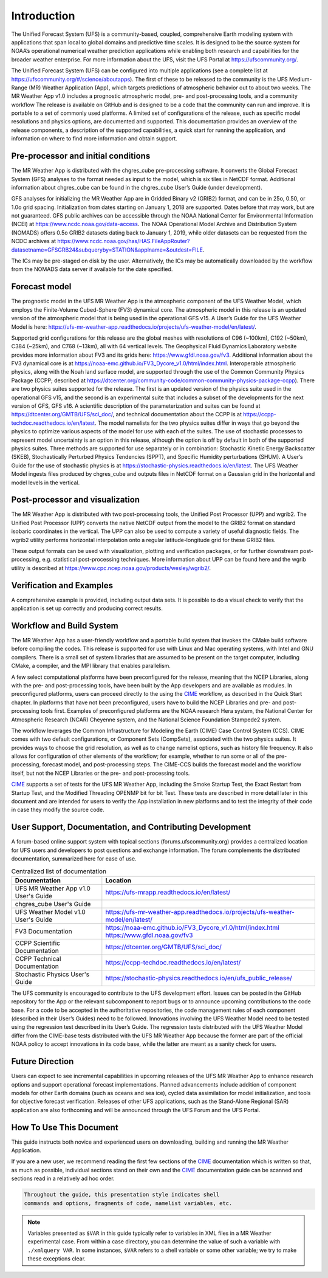 .. _introduction:

============
Introduction
============

The Unified Forecast System (UFS) is a community-based, coupled, comprehensive
Earth modeling system with applications that span local to global domains and
predictive time scales. It is designed to be the source system for NOAA’s
operational numerical weather prediction applications while enabling both
research and capabilities for the broader weather enterprise. For more
information about the UFS, visit the UFS Portal at https://ufscommunity.org/.

The Unified Forecast System (UFS) can be configured into multiple applications
(see a complete list at https://ufscommunity.org/#/science/aboutapps).
The first of these to be released to the community is the UFS Medium-Range
(MR) Weather Application (App), which targets predictions of atmospheric
behavior out to about two weeks. The MR Weather App v1.0 includes a prognostic
atmospheric model, pre- and post-processing tools, and a community workflow
The release is available on GitHub and is designed to be a code that the
community can run and improve. It is portable to a set of commonly used
platforms. A limited set of configurations of the release, such as specific
model resolutions and physics options, are documented and supported.
This documentation provides an overview of the release components, a
description of the supported capabilities, a quick start for running the
application, and information on where to find more information and obtain
support.

Pre-processor and initial conditions
====================================
The MR Weather App is distributed with the chgres_cube pre-processing software.
It converts the Global Forecast System (GFS) analyses to the format needed as
input to the model, which is six tiles in NetCDF format. Additional information
about chgres_cube can be found in the chgres_cube User’s Guide (under
development).

GFS analyses for initializing the MR Weather App are in Gridded Binary
v2 (GRIB2) format, and can be in 25o, 0.50, or 1.0o grid spacing.
Initialization from dates starting on January 1, 2018 are supported. Dates
before that may work, but are not guaranteed. GFS public archives can be
accessible through the NOAA National Center for Environmental Information (NCEI)
at https://www.ncdc.noaa.gov/data-access. The NOAA Operational Model Archive and
Distribution System (NOMADS) offers 0.5o GRIB2 datasets dating back to January
1, 2019, while older datasets can be requested  from the NCDC archives at
https://www.ncdc.noaa.gov/has/HAS.FileAppRouter?datasetname=GFSGRB24&subqueryby=STATION&applname=&outdest=FILE.

The ICs may be pre-staged on disk by the user. Alternatively, the ICs may be
automatically downloaded by the workflow from the NOMADS data server if
available for the date specified.

Forecast model
==============

The prognostic model in the UFS MR Weather App is the atmospheric component
of the UFS Weather Model, which employs the Finite-Volume Cubed-Sphere (FV3)
dynamical core. The atmospheric model in this release is an updated version
of the atmospheric model that is being used in the operational GFS v15.
A User’s Guide for the UFS Weather Model is here:
https://ufs-mr-weather-app.readthedocs.io/projects/ufs-weather-model/en/latest/.

Supported grid configurations for this release are the global meshes with
resolutions of C96 (~100km), C192 (~50km), C384 (~25km), and C768 (~13km),
all with 64 vertical levels. The Geophysical Fluid Dynamics Laboratory website
provides more information about FV3 and its grids here:
https://www.gfdl.noaa.gov/fv3.  Additional information about the FV3 dynamical
core is at https://noaa-emc.github.io/FV3_Dycore_v1.0/html/index.html. 
Interoperable atmospheric physics, along with the Noah land surface model, are
supported through the use of the Common Community Physics Package (CCPP;
described at https://dtcenter.org/community-code/common-community-physics-package-ccpp). There are two physics suites supported for the release. The first is an updated version of the physics suite used in the operational GFS v15, and the second is an experimental suite that includes a subset of the developments for the next version of GFS, GFS v16. A scientific description of the parameterization and suites can be found at https://dtcenter.org/GMTB/UFS/sci_doc/, and technical documentation about the CCPP is at https://ccpp-techdoc.readthedocs.io/en/latest.
The model namelists for the two physics suites differ in ways that go beyond
the physics to optimize various aspects of the model for use with each of the
suites.
The use of stochastic processes to represent model uncertainty is an option
in this release, although the option is off by default in both of the
supported physics suites. Three methods are supported for use separately or in
combination: Stochastic Kinetic Energy Backscatter (SKEB), Stochastically
Perturbed Physics Tendencies (SPPT), and Specific Humidity perturbations (SHUM). A User’s Guide for the use of stochastic physics is at https://stochastic-physics.readthedocs.io/en/latest.
The UFS Weather Model ingests files produced by chgres_cube and outputs files
in NetCDF format on a Gaussian grid in the horizontal and model levels in the
vertical.

Post-processor and visualization
================================

The MR Weather App is distributed with two post-processing tools, the Unified
Post Processor (UPP) and wgrib2. The Unified Post Processor (UPP) converts the
native NetCDF output from the model to the GRIB2 format on standard isobaric
coordinates in the vertical. The UPP can also be used to compute a variety of
useful diagnostic fields. The wgrib2 utility performs horizontal interpolation
onto a regular latitude-longitude grid for these GRIB2 files.

These output formats can be used with visualization, plotting and verification
packages, or for further downstream post-processing, e.g. statistical
post-processing techniques. More information about UPP can be found here and
the wgrib utility is described at
https://www.cpc.ncep.noaa.gov/products/wesley/wgrib2/.

Verification and Examples
=========================

A comprehensive example is provided, including output data sets. It is possible
to do a visual check to verify that the application is set up correctly and
producing correct results.

Workflow and Build System
=========================
The MR Weather App has a user-friendly workflow and a portable build system that
invokes the CMake build software before compiling the codes. This release is
supported for use with Linux and Mac operating systems, with Intel and GNU
compilers. There is a small set of system libraries that are assumed to be
present on the target computer, including CMake, a compiler, and the MPI
library that enables parallelism.

A few select computational platforms have been preconfigured for the release,
meaning that the NCEP Libraries, along with the pre- and post-processing tools,
have been built by the App developers and are available as modules. In
preconfigured platforms, users can proceed directly to the using the `CIME`_ 
workflow, as described in the Quick Start chapter. In platforms that have not
been preconfigured, users have to build the NCEP Libraries and pre- and
post-processing tools first. Examples of preconfigured platforms are the NOAA
research Hera system, the National Center for Atmospheric Research (NCAR)
Cheyenne system, and the National Science Foundation Stampede2 system.

The workflow leverages the Common Infrastructure for Modeling the Earth (CIME)
Case Control System (CCS). CIME comes with two default configurations, or
Component Sets (CompSets), associated with the two physics suites. It provides
ways to choose the grid resolution, as well as to change namelist options,
such as history file frequency. It also allows for configuration of other
elements of the workflow; for example, whether to run some or all of the
pre-processing, forecast model, and post-processing steps. The CIME-CCS builds
the forecast model and the workflow itself, but not the NCEP Libraries or the
pre- and post-processing tools.

`CIME`_ supports a set of tests for the UFS MR Weather App, including the Smoke
Startup Test, the Exact Restart from Startup Test, and the Modified Threading
OPENMP bit for bit Test. These tests are described in more detail later in this
document and are intended for users to verify the App installation in new
platforms and to test the integrity of their code in case
they modify the source code.

User Support, Documentation, and Contributing Development
=========================================================
A forum-based online support system with topical sections
(forums.ufscommunity.org) provides a centralized location for UFS users and
developers to post questions and exchange information. The forum complements
the distributed documentation, summarized here for ease of use.

.. table::  Centralized list of documentation

   +----------------------------+---------------------------------------------------------------------------------+
   | **Documentation**          | **Location**                                                                    |
   +============================+=================================================================================+
   | UFS MR Weather App v1.0    | https://ufs-mrapp.readthedocs.io/en/latest/                                     |
   | User's Guide               |                                                                                 |
   +----------------------------+---------------------------------------------------------------------------------+
   | chgres_cube User's Guide   |                                                                                 |
   +----------------------------+---------------------------------------------------------------------------------+
   | UFS Weather Model v1.0     | https://ufs-mr-weather-app.readthedocs.io/projects/ufs-weather-model/en/latest/ |
   | User's Guide               |                                                                                 |
   +----------------------------+---------------------------------------------------------------------------------+
   | FV3 Documentation          | https://noaa-emc.github.io/FV3_Dycore_v1.0/html/index.html                      |
   |                            | https://www.gfdl.noaa.gov/fv3                                                   |
   +----------------------------+---------------------------------------------------------------------------------+
   | CCPP Scientific            | https://dtcenter.org/GMTB/UFS/sci_doc/                                          |
   | Documentation              |                                                                                 |
   +----------------------------+---------------------------------------------------------------------------------+
   | CCPP Technical             | https://ccpp-techdoc.readthedocs.io/en/latest/                                  |
   | Documentation              |                                                                                 |
   +----------------------------+---------------------------------------------------------------------------------+
   | Stochastic Physics         | https://stochastic-physics.readthedocs.io/en/ufs_public_release/                |
   | User's Guide               |                                                                                 |
   +----------------------------+---------------------------------------------------------------------------------+

The UFS community is encouraged to contribute to the UFS development effort.
Issues can be posted in the GitHub repository for the App or the relevant
subcomponent to report bugs or to announce upcoming contributions to the code
base. For a code to be accepted in the authoritative repositories, the code
management rules of each component (described in their User’s Guides) need to be
followed. Innovations involving the UFS Weather Model need to be tested using
the regression test described in its User’s Guide. The regression tests
distributed with the UFS Weather Model differ from the CIME-base tests
distributed with the UFS MR Weather App because the former are part of the
official NOAA policy to accept innovations in its code base, while the latter
are meant as a sanity check for users.

Future Direction
================
Users can expect to see incremental capabilities in upcoming releases of the
UFS MR Weather App to enhance research options and support operational forecast
implementations. Planned advancements include addition of component models for
other Earth domains (such as oceans and sea ice), cycled data assimilation for
model initialization, and tools for objective forecast verification. Releases
of other UFS applications, such as the Stand-Alone Regional (SAR) application
are also forthcoming and will be announced through the UFS Forum and the UFS
Portal.

How To Use This Document
========================

This guide instructs both novice and experienced users on downloading,
building and running the MR Weather Application.

If you are a new user, we recommend reading the first few sections of
the `CIME`_ documentation which is written so that, as much as
possible, individual sections stand on their own and the `CIME`_
documentation guide can be scanned and sections read in a relatively
ad hoc order.

.. code-block:: console

    Throughout the guide, this presentation style indicates shell
    commands and options, fragments of code, namelist variables, etc.

.. note::

   Variables presented as ``$VAR`` in this guide typically refer to variables in XML files
   in a MR Weather experimental case. From within a case directory, you can determine the value of such a
   variable with ``./xmlquery VAR``. In some instances, ``$VAR`` refers to a shell
   variable or some other variable; we try to make these exceptions clear.

.. _CIME: http://esmci.github.io/cime/#
